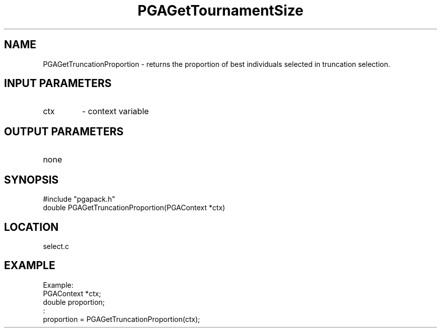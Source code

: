 .TH PGAGetTournamentSize 3 "2020-05-31" " " "PGAPack"
.SH NAME
PGAGetTruncationProportion \- returns the proportion of best individuals
selected in truncation selection.
.SH INPUT PARAMETERS
.PD 0
.TP
ctx
- context variable
.PD 1
.SH OUTPUT PARAMETERS
.PD 0
.TP
none

.PD 1
.SH SYNOPSIS
.nf
#include "pgapack.h"
double PGAGetTruncationProportion(PGAContext *ctx)
.fi
.SH LOCATION
select.c
.SH EXAMPLE
.nf
Example:
PGAContext *ctx;
double proportion;
:
proportion = PGAGetTruncationProportion(ctx);

.fi
